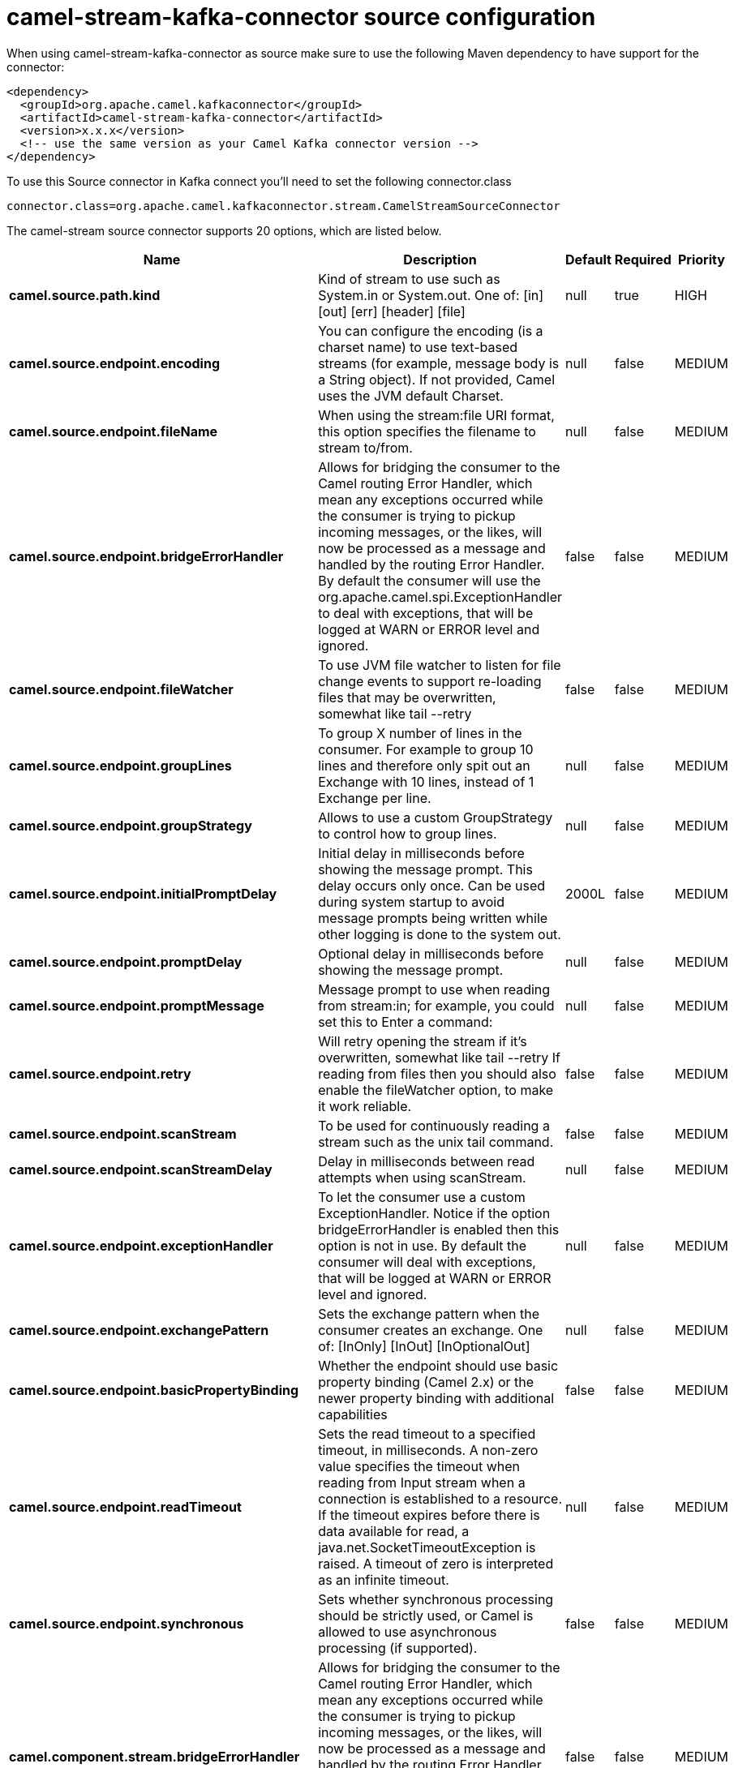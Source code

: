 // kafka-connector options: START
[[camel-stream-kafka-connector-source]]
= camel-stream-kafka-connector source configuration

When using camel-stream-kafka-connector as source make sure to use the following Maven dependency to have support for the connector:

[source,xml]
----
<dependency>
  <groupId>org.apache.camel.kafkaconnector</groupId>
  <artifactId>camel-stream-kafka-connector</artifactId>
  <version>x.x.x</version>
  <!-- use the same version as your Camel Kafka connector version -->
</dependency>
----

To use this Source connector in Kafka connect you'll need to set the following connector.class

[source,java]
----
connector.class=org.apache.camel.kafkaconnector.stream.CamelStreamSourceConnector
----


The camel-stream source connector supports 20 options, which are listed below.



[width="100%",cols="2,5,^1,1,1",options="header"]
|===
| Name | Description | Default | Required | Priority
| *camel.source.path.kind* | Kind of stream to use such as System.in or System.out. One of: [in] [out] [err] [header] [file] | null | true | HIGH
| *camel.source.endpoint.encoding* | You can configure the encoding (is a charset name) to use text-based streams (for example, message body is a String object). If not provided, Camel uses the JVM default Charset. | null | false | MEDIUM
| *camel.source.endpoint.fileName* | When using the stream:file URI format, this option specifies the filename to stream to/from. | null | false | MEDIUM
| *camel.source.endpoint.bridgeErrorHandler* | Allows for bridging the consumer to the Camel routing Error Handler, which mean any exceptions occurred while the consumer is trying to pickup incoming messages, or the likes, will now be processed as a message and handled by the routing Error Handler. By default the consumer will use the org.apache.camel.spi.ExceptionHandler to deal with exceptions, that will be logged at WARN or ERROR level and ignored. | false | false | MEDIUM
| *camel.source.endpoint.fileWatcher* | To use JVM file watcher to listen for file change events to support re-loading files that may be overwritten, somewhat like tail --retry | false | false | MEDIUM
| *camel.source.endpoint.groupLines* | To group X number of lines in the consumer. For example to group 10 lines and therefore only spit out an Exchange with 10 lines, instead of 1 Exchange per line. | null | false | MEDIUM
| *camel.source.endpoint.groupStrategy* | Allows to use a custom GroupStrategy to control how to group lines. | null | false | MEDIUM
| *camel.source.endpoint.initialPromptDelay* | Initial delay in milliseconds before showing the message prompt. This delay occurs only once. Can be used during system startup to avoid message prompts being written while other logging is done to the system out. | 2000L | false | MEDIUM
| *camel.source.endpoint.promptDelay* | Optional delay in milliseconds before showing the message prompt. | null | false | MEDIUM
| *camel.source.endpoint.promptMessage* | Message prompt to use when reading from stream:in; for example, you could set this to Enter a command: | null | false | MEDIUM
| *camel.source.endpoint.retry* | Will retry opening the stream if it's overwritten, somewhat like tail --retry If reading from files then you should also enable the fileWatcher option, to make it work reliable. | false | false | MEDIUM
| *camel.source.endpoint.scanStream* | To be used for continuously reading a stream such as the unix tail command. | false | false | MEDIUM
| *camel.source.endpoint.scanStreamDelay* | Delay in milliseconds between read attempts when using scanStream. | null | false | MEDIUM
| *camel.source.endpoint.exceptionHandler* | To let the consumer use a custom ExceptionHandler. Notice if the option bridgeErrorHandler is enabled then this option is not in use. By default the consumer will deal with exceptions, that will be logged at WARN or ERROR level and ignored. | null | false | MEDIUM
| *camel.source.endpoint.exchangePattern* | Sets the exchange pattern when the consumer creates an exchange. One of: [InOnly] [InOut] [InOptionalOut] | null | false | MEDIUM
| *camel.source.endpoint.basicPropertyBinding* | Whether the endpoint should use basic property binding (Camel 2.x) or the newer property binding with additional capabilities | false | false | MEDIUM
| *camel.source.endpoint.readTimeout* | Sets the read timeout to a specified timeout, in milliseconds. A non-zero value specifies the timeout when reading from Input stream when a connection is established to a resource. If the timeout expires before there is data available for read, a java.net.SocketTimeoutException is raised. A timeout of zero is interpreted as an infinite timeout. | null | false | MEDIUM
| *camel.source.endpoint.synchronous* | Sets whether synchronous processing should be strictly used, or Camel is allowed to use asynchronous processing (if supported). | false | false | MEDIUM
| *camel.component.stream.bridgeErrorHandler* | Allows for bridging the consumer to the Camel routing Error Handler, which mean any exceptions occurred while the consumer is trying to pickup incoming messages, or the likes, will now be processed as a message and handled by the routing Error Handler. By default the consumer will use the org.apache.camel.spi.ExceptionHandler to deal with exceptions, that will be logged at WARN or ERROR level and ignored. | false | false | MEDIUM
| *camel.component.stream.basicPropertyBinding* | Whether the component should use basic property binding (Camel 2.x) or the newer property binding with additional capabilities | false | false | LOW
|===



The camel-stream sink connector has no converters out of the box.





The camel-stream sink connector has no transforms out of the box.





The camel-stream sink connector has no aggregation strategies out of the box.
// kafka-connector options: END

